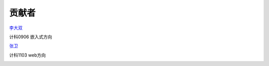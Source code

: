 贡献者
=======================

`李大双 <http://li.dashuang.name>`_

计科0906 嵌入式方向

.. image:: _static/medish.jpg


`张卫 <http://zhwei.sinaapp.com>`_

计科1103 web方向

.. image:: _static/uyTi.jpg
